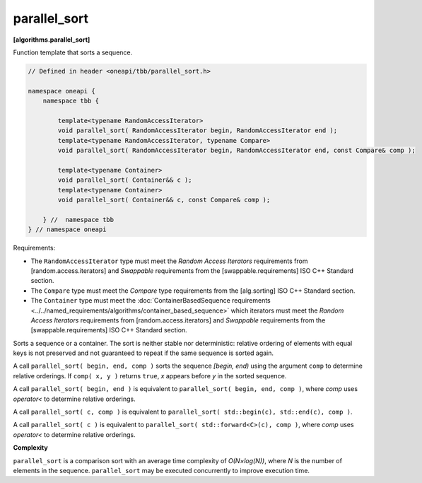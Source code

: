 .. SPDX-FileCopyrightText: 2019-2021 Intel Corporation
..
.. SPDX-License-Identifier: CC-BY-4.0

=============
parallel_sort
=============
**[algorithms.parallel_sort]**

Function template that sorts a sequence.

.. code:: cpp

    // Defined in header <oneapi/tbb/parallel_sort.h>

    namespace oneapi {
        namespace tbb {

            template<typename RandomAccessIterator>
            void parallel_sort( RandomAccessIterator begin, RandomAccessIterator end );
            template<typename RandomAccessIterator, typename Compare>
            void parallel_sort( RandomAccessIterator begin, RandomAccessIterator end, const Compare& comp );

            template<typename Container>
            void parallel_sort( Container&& c );
            template<typename Container>
            void parallel_sort( Container&& c, const Compare& comp );

        } //  namespace tbb
    } // namespace oneapi

Requirements:

* The ``RandomAccessIterator`` type must meet the `Random Access Iterators` requirements from
  [random.access.iterators]  and `Swappable` requirements from the [swappable.requirements] ISO C++ Standard section.
* The ``Compare`` type must meet the `Compare` type requirements from the [alg.sorting] ISO C++ Standard section.
* The ``Container`` type must meet the :doc:`ContainerBasedSequence requirements <../../named_requirements/algorithms/container_based_sequence>` 
  which iterators must meet the `Random Access Iterators` requirements from [random.access.iterators]  
  and `Swappable` requirements from the [swappable.requirements] ISO C++ Standard section.

Sorts a sequence or a container. The sort is neither stable nor deterministic: relative
ordering of elements with equal keys is not preserved and not guaranteed to repeat if the same
sequence is sorted again.

A call ``parallel_sort( begin, end, comp )`` sorts the sequence *[begin, end)* using the argument 
``comp`` to determine relative orderings.  If ``comp( x, y )`` returns ``true``, *x* appears before
*y* in the sorted sequence.

A call ``parallel_sort( begin, end )`` is equivalent to ``parallel_sort( begin, end, comp )``, where `comp`
uses `operator<` to determine relative orderings.

A call ``parallel_sort( c, comp )`` is equivalent to ``parallel_sort( std::begin(c), std::end(c), comp )``.

A call ``parallel_sort( c )`` is equivalent to ``parallel_sort( std::forward<C>(c), comp )``, where `comp` uses `operator<`
to determine relative orderings.

**Complexity**

``parallel_sort`` is a comparison sort with an average time complexity of *O(N×log(N))*, where *N* is
the number of elements in the sequence. ``parallel_sort`` may be executed concurrently to improve execution time.
